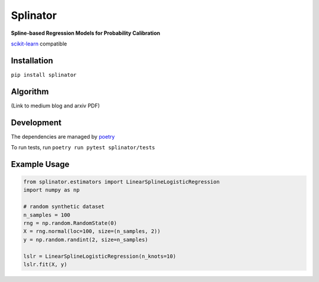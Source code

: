 .. -*- mode: rst -*-

Splinator
============================================================
.. _scikit-learn: https://scikit-learn.org
.. _poetry: https://python-poetry.org/docs/basic-usage/

**Spline-based Regression Models for Probability Calibration**

scikit-learn_ compatible

Installation
------------

``pip install splinator``

Algorithm
------------
(Link to medium blog and arxiv PDF)

Development
------------
The dependencies are managed by poetry_

To run tests, run ``poetry run pytest splinator/tests``

Example Usage
--------------

.. code-block:: python

    from splinator.estimators import LinearSplineLogisticRegression
    import numpy as np
    
    # random synthetic dataset
    n_samples = 100
    rng = np.random.RandomState(0)
    X = rng.normal(loc=100, size=(n_samples, 2))
    y = np.random.randint(2, size=n_samples)

    lslr = LinearSplineLogisticRegression(n_knots=10)
    lslr.fit(X, y)
.. _documentation: https://splinator.readthedocs.io/en/latest/quick_start.html
